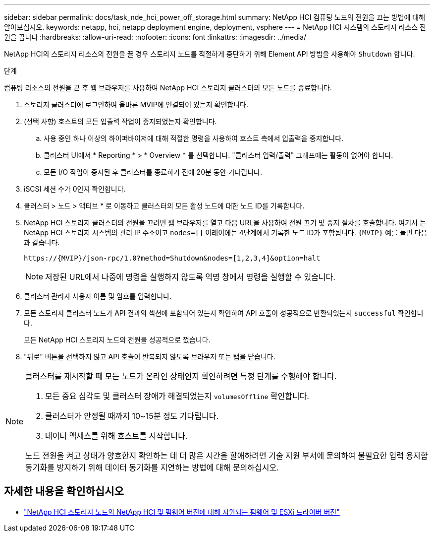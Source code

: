 ---
sidebar: sidebar 
permalink: docs/task_nde_hci_power_off_storage.html 
summary: NetApp HCI 컴퓨팅 노드의 전원을 끄는 방법에 대해 알아보십시오. 
keywords: netapp, hci, netapp deployment engine, deployment, vsphere 
---
= NetApp HCI 시스템의 스토리지 리소스 전원을 끕니다
:hardbreaks:
:allow-uri-read: 
:nofooter: 
:icons: font
:linkattrs: 
:imagesdir: ../media/


[role="lead"]
NetApp HCI의 스토리지 리소스의 전원을 끌 경우 스토리지 노드를 적절하게 중단하기 위해 Element API 방법을 사용해야 `Shutdown` 합니다.

.단계
컴퓨팅 리소스의 전원을 끈 후 웹 브라우저를 사용하여 NetApp HCI 스토리지 클러스터의 모든 노드를 종료합니다.

. 스토리지 클러스터에 로그인하여 올바른 MVIP에 연결되어 있는지 확인합니다.
. (선택 사항) 호스트의 모든 입출력 작업이 중지되었는지 확인합니다.
+
.. 사용 중인 하나 이상의 하이퍼바이저에 대해 적절한 명령을 사용하여 호스트 측에서 입출력을 중지합니다.
.. 클러스터 UI에서 * Reporting * > * Overview * 를 선택합니다. "클러스터 입력/출력" 그래프에는 활동이 없어야 합니다.
.. 모든 I/O 작업이 중지된 후 클러스터를 종료하기 전에 20분 동안 기다립니다.


. iSCSI 세션 수가 0인지 확인합니다.
. 클러스터 > 노드 > 액티브 * 로 이동하고 클러스터의 모든 활성 노드에 대한 노드 ID를 기록합니다.
. NetApp HCI 스토리지 클러스터의 전원을 끄려면 웹 브라우저를 열고 다음 URL을 사용하여 전원 끄기 및 중지 절차를 호출합니다. 여기서 는 NetApp HCI 스토리지 시스템의 관리 IP 주소이고 `nodes=[]` 어레이에는 4단계에서 기록한 노드 ID가 포함됩니다. `{MVIP}` 예를 들면 다음과 같습니다.
+
[listing]
----
https://{MVIP}/json-rpc/1.0?method=Shutdown&nodes=[1,2,3,4]&option=halt
----
+

NOTE: 저장된 URL에서 나중에 명령을 실행하지 않도록 익명 창에서 명령을 실행할 수 있습니다.

. 클러스터 관리자 사용자 이름 및 암호를 입력합니다.
. 모든 스토리지 클러스터 노드가 API 결과의 섹션에 포함되어 있는지 확인하여 API 호출이 성공적으로 반환되었는지 `successful` 확인합니다.
+
모든 NetApp HCI 스토리지 노드의 전원을 성공적으로 껐습니다.

. "뒤로" 버튼을 선택하지 않고 API 호출이 반복되지 않도록 브라우저 또는 탭을 닫습니다.


[NOTE]
====
클러스터를 재시작할 때 모든 노드가 온라인 상태인지 확인하려면 특정 단계를 수행해야 합니다.

. 모든 중요 심각도 및 클러스터 장애가 해결되었는지 `volumesOffline` 확인합니다.
. 클러스터가 안정될 때까지 10~15분 정도 기다립니다.
. 데이터 액세스를 위해 호스트를 시작합니다.


노드 전원을 켜고 상태가 양호한지 확인하는 데 더 많은 시간을 할애하려면 기술 지원 부서에 문의하여 불필요한 입력 용지함 동기화를 방지하기 위해 데이터 동기화를 지연하는 방법에 대해 문의하십시오.

====


== 자세한 내용을 확인하십시오

* link:firmware_driver_versions.html["NetApp HCI 스토리지 노드의 NetApp HCI 및 펌웨어 버전에 대해 지원되는 펌웨어 및 ESXi 드라이버 버전"]


